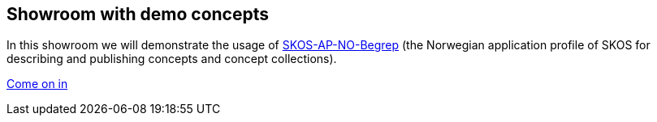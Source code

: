 == Showroom with demo concepts  [[demo-concepts]]

In this showroom we will demonstrate the usage of https://data.norge.no/specification/skos-ap-no-begrep[SKOS-AP-NO-Begrep] (the Norwegian application profile of SKOS for describing and publishing concepts and concept collections).  

https://jimjyang.github.io/showroom/skos-ap-no/[Come on in]